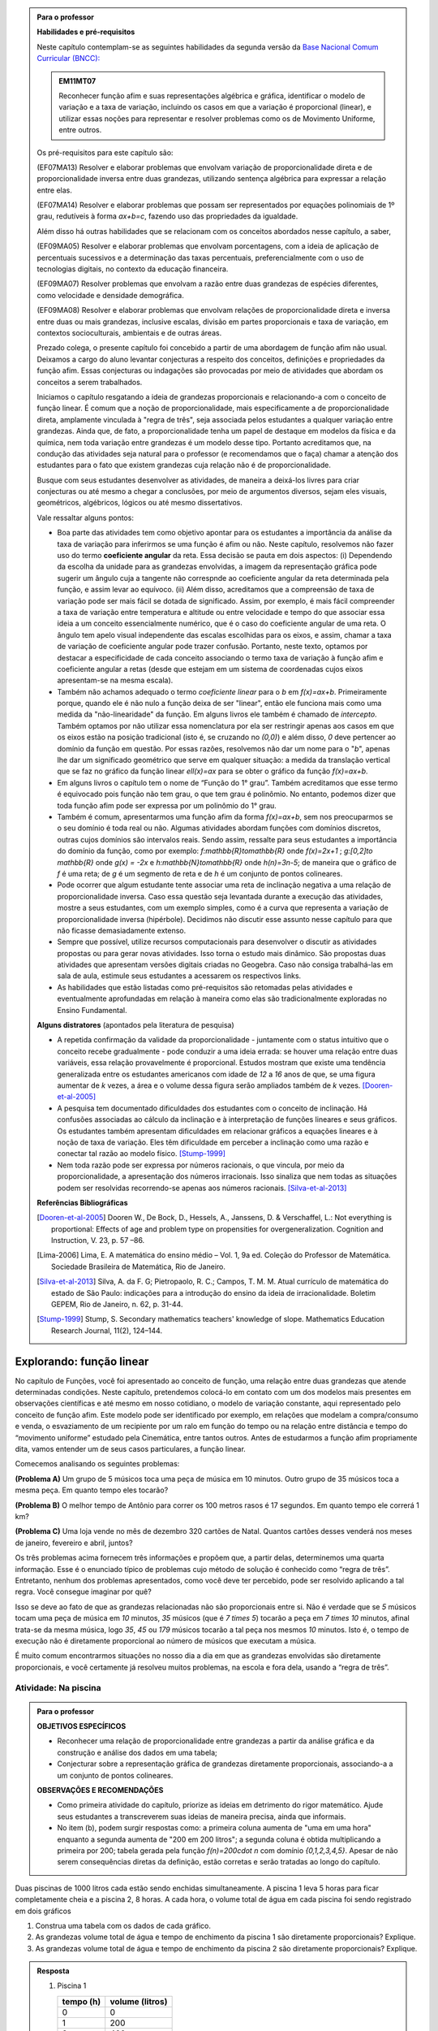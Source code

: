 .. admonition:: Para o professor

   **Habilidades e pré-requisitos**
   
   Neste capítulo contemplam-se as seguintes habilidades da segunda versão da `Base Nacional Comum Curricular (BNCC): <http://historiadabncc.mec.gov.br/documentos/bncc-2versao.revista.pdf>`_
   
   .. admonition:: EM11MT07
   
      Reconhecer função afim e suas representações algébrica e gráfica, identificar o modelo de variação e a taxa de variação, incluindo os casos em que a variação é proporcional (linear), e utilizar essas noções para representar e resolver problemas como os de Movimento Uniforme, entre outros.
   
   Os pré-requisitos para este capítulo são:
   
   (EF07MA13) Resolver e elaborar problemas que envolvam variação de proporcionalidade direta e de proporcionalidade inversa entre duas grandezas, utilizando sentença algébrica para expressar a relação entre elas.
   
   (EF07MA14) Resolver e elaborar problemas que possam ser representados por equações polinomiais de 1º grau, redutíveis à forma `ax+b=c`, fazendo uso das propriedades da igualdade.
   
   Além disso há outras habilidades que se relacionam com os conceitos abordados nesse capítulo, a saber,
   
   (EF09MA05) Resolver e elaborar problemas que envolvam porcentagens, com a ideia de aplicação de percentuais sucessivos e a determinação das taxas percentuais, preferencialmente com o uso de tecnologias digitais, no contexto da educação financeira.
   
   (EF09MA07) Resolver problemas que envolvam a razão entre duas grandezas de espécies diferentes, como velocidade e densidade demográfica.
   
   (EF09MA08) Resolver e elaborar problemas que envolvam relações de proporcionalidade direta e inversa entre duas ou mais grandezas, inclusive escalas, divisão em partes proporcionais e taxa de variação, em contextos socioculturais, ambientais e de outras áreas.
   
   Prezado colega, o presente capítulo foi concebido a partir de uma abordagem de função afim não usual. Deixamos a cargo do aluno levantar conjecturas a respeito dos conceitos, definições e propriedades da função afim. Essas conjecturas ou indagações são provocadas por meio de atividades que abordam os conceitos a serem trabalhados.
   
   Iniciamos o capítulo resgatando a ideia de grandezas proporcionais e relacionando-a com o conceito de função linear. É comum que a noção de proporcionalidade, mais especificamente a de proporcionalidade direta, amplamente vinculada à "regra de três", seja associada pelos estudantes a qualquer variação entre grandezas. Ainda que, de fato, a proporcionalidade tenha um papel de destaque em modelos da física e da química, nem toda variação entre grandezas é um modelo desse tipo. Portanto acreditamos que, na condução das atividades seja natural para o professor (e recomendamos que o faça) chamar a atenção dos estudantes para o fato que existem grandezas cuja relação não é de proporcionalidade.
   
   Busque com seus estudantes desenvolver as atividades, de maneira a deixá-los livres para criar conjecturas ou até mesmo a chegar a conclusões, por meio de argumentos diversos, sejam eles visuais, geométricos, algébricos, lógicos ou até mesmo dissertativos.
   
   Vale ressaltar alguns pontos:
   
   * Boa parte das atividades tem como objetivo apontar para os estudantes a importância da análise da taxa de variação para inferirmos se uma função é afim ou não. Neste capítulo, resolvemos não fazer uso do termo **coeficiente angular** da reta. Essa decisão se pauta em dois aspectos: (i) Dependendo da escolha da unidade para as grandezas envolvidas, a imagem da representação gráfica pode sugerir um ângulo cuja a tangente não correspnde ao coeficiente angular da reta determinada pela função, e assim levar ao equívoco. (ii) Além disso, acreditamos que a compreensão de taxa de variação pode ser mais fácil se dotada de significado. Assim, por exemplo, é mais fácil compreender a taxa de variação entre temperatura e altitude ou entre velocidade e tempo do que associar essa ideia a um conceito essencialmente numérico, que é o caso do coeficiente angular de uma reta. O ângulo tem apelo visual independente das escalas escolhidas para os eixos, e assim, chamar a taxa de variação de coeficiente angular pode trazer confusão. Portanto, neste texto, optamos por destacar a especificidade de cada conceito associando o termo taxa de variação à função afim e coeficiente angular a retas (desde que estejam em um sistema de coordenadas cujos eixos apresentam-se na mesma escala).
   
   * Também não achamos adequado o termo *coeficiente linear* para o `b` em `f(x)=ax+b`. Primeiramente porque, quando ele é não nulo a função deixa de ser "linear", então ele funciona mais como uma medida da "não-linearidade" da função. Em alguns livros ele também é chamado de *intercepto*. Também optamos por não utilizar essa nomenclatura por ela ser restringir apenas aos casos em que os eixos estão na posição tradicional (isto é, se cruzando no `(0,0)`) e além disso, `0` deve pertencer ao domínio da função em questão. Por essas razões, resolvemos não dar um nome para o "`b`", apenas lhe dar um significado geométrico que serve em qualquer situação: a medida da translação vertical que se faz no gráfico da função linear `\ell(x)=ax` para se obter o gráfico da função `f(x)=ax+b`.
   
   * Em alguns livros o capítulo tem o nome de “Função do 1° grau”. Também acreditamos que esse termo é equivocado pois função não tem grau, o que tem grau é polinômio. No entanto, podemos dizer que toda função afim pode ser expressa por um polinômio do 1° grau.
   * Também é comum, apresentarmos uma função afim da forma `f(x)=ax+b`, sem nos preocuparmos se o seu domínio é toda real ou não. Algumas atividades abordam funções com domínios discretos, outras cujos domínios são intervalos reais. Sendo assim, ressalte para seus estudantes a importância do domínio da função, como por exemplo: `f:\mathbb{R}\to\mathbb{R}` onde `f(x)=2x+1` ; `g:[0,2]\to \mathbb{R}` onde `g(x) = -2x`   e  `h:\mathbb{N}\to\mathbb{R}` onde `h(n)=3n-5`; de maneira que o gráfico de `f` é uma reta; de `g` é um segmento de reta e de `h` é um conjunto de pontos colineares.
   * Pode ocorrer que algum estudante tente associar uma reta de inclinação negativa a uma relação de proporcionalidade inversa. Caso essa questão seja levantada durante a execução das atividades, mostre a seus estudantes, com um exemplo simples, como é a curva que representa a variação de proporcionalidade inversa (hipérbole). Decidimos não discutir esse assunto nesse capítulo para que não ficasse demasiadamente extenso.
   * Sempre que possível, utilize recursos computacionais para desenvolver o discutir as atividades propostas ou para gerar novas atividades. Isso torna o estudo mais dinâmico.  São propostas duas atividades que apresentam versões digitais criadas no Geogebra. Caso não consiga trabalhá-las em sala de aula, estimule seus estudantes a acessarem os respectivos links.
   
   * As habilidades que estão listadas como pré-requisitos são retomadas pelas atividades e eventualmente aprofundadas em relação à maneira como elas são tradicionalmente exploradas no Ensino Fundamental.
   
   **Alguns distratores** (apontados pela literatura de pesquisa)
   
   * A repetida confirmação da validade da proporcionalidade - juntamente com o status intuitivo que o conceito recebe gradualmente - pode conduzir a uma ideia errada: se houver uma relação entre duas variáveis, essa relação provavelmente é proporcional. Estudos mostram que existe uma tendência generalizada entre os estudantes americanos com idade de `12` a `16` anos de que, se uma figura aumentar de `k` vezes, a área e o volume dessa figura serão ampliados também de `k` vezes. [Dooren-et-al-2005]_
   
   * A pesquisa tem documentado dificuldades dos estudantes com o conceito de inclinação. Há confusões associadas ao cálculo da inclinação e à interpretação de funções lineares e seus gráficos. Os estudantes também apresentam dificuldades em relacionar gráficos a equações lineares e à noção de taxa de variação. Eles têm dificuldade em perceber a inclinação como uma razão e conectar tal razão ao modelo físico. [Stump-1999]_
   
   * Nem toda razão pode ser expressa por números racionais, o que vincula, por meio da proporcionalidade, a apresentação dos números irracionais. Isso sinaliza que nem todas as situações podem ser resolvidas recorrendo-se apenas aos números racionais. [Silva-et-al-2013]_
   
   **Referências Bibliográficas**
   
   .. [Dooren-et-al-2005] Dooren W., De Bock, D., Hessels, A., Janssens, D. & Verschaffel, L.: Not everything is proportional: Effects of age and problem type on propensities for overgeneralization. Cognition and Instruction, V. 23, p. 57 –86.
   
   .. [Lima-2006] Lima, E. A matemática do ensino médio – Vol. 1,  9a ed. Coleção do Professor de Matemática. Sociedade Brasileira de Matemática, Rio de Janeiro.
   
   .. [Silva-et-al-2013] Silva, A. da F. G; Pietropaolo, R. C.; Campos, T. M. M. Atual currículo de matemática do estado de São Paulo: indicações para a introdução do ensino da ideia de irracionalidade. Boletim GEPEM, Rio de Janeiro, n. 62, p. 31-44.
   
   .. [Stump-1999] Stump, S. Secondary mathematics teachers' knowledge of slope. Mathematics Education Research Journal, 11(2), 124–144.

*******
Explorando: função linear
*******

No capítulo de Funções, você foi apresentado ao conceito de função, uma relação entre duas grandezas que atende determinadas condições. Neste capítulo, pretendemos colocá-lo em contato com um dos modelos mais presentes em observações científicas e até mesmo em nosso cotidiano, o modelo de variação constante, aqui representado pelo conceito de função afim. Este modelo pode ser identificado por exemplo, em relações que modelam a compra/consumo e venda, o esvaziamento de um recipiente por um ralo em função do tempo ou na relação entre distância e tempo do “movimento uniforme” estudado pela Cinemática, entre tantos outros. Antes de estudarmos a função afim propriamente dita, vamos entender um de seus casos particulares, a função linear.

Comecemos analisando os seguintes problemas:

**(Problema A)** Um grupo de 5 músicos toca uma peça de música em 10 minutos. Outro grupo de 35 músicos toca a mesma peça. Em quanto tempo eles tocarão?

**(Problema B)** O melhor tempo de Antônio para correr os 100 metros rasos é 17 segundos. Em quanto tempo ele correrá 1 km?

**(Problema C)** Uma loja vende no mês de dezembro 320 cartões de Natal. Quantos cartões desses venderá nos meses de janeiro, fevereiro e abril, juntos?

Os três problemas acima fornecem três informações e propõem que, a partir delas, determinemos uma quarta informação. Esse é o enunciado típico de problemas cujo método de solução é conhecido como “regra de três”. Entretanto, nenhum dos problemas apresentados, como você deve ter percebido, pode ser resolvido aplicando a tal regra. Você consegue imaginar por quê?

Isso se deve ao fato de que as grandezas relacionadas não são proporcionais entre si. Não é verdade que se `5` músicos tocam uma peça de música em `10` minutos, `35` músicos (que é `7 \times 5`) tocarão a peça em `7 \times 10` minutos, afinal trata-se da mesma música, logo `35`, `45` ou `179` músicos tocarão a tal peça nos mesmos `10` minutos. Isto é, o tempo de execução não é diretamente proporcional ao número de músicos que executam a música.


.. glossary:: 

   Grandezas diretamente proporcionais
      Diz-se que duas grandezas são diretamente proporcionais quando elas se correspondem de tal modo que, multiplicando-se uma quantidade de uma delas por um número real, a quantidade correspondente da outra fica multiplicada pelo mesmo número, sempre que os resultados dessas multiplicações fizerem sentido no contexto observado.
      
      .. math::

         X\quad &\overline{\quad \quad \quad}& \quad Y \\
         k\cdot X \quad &\overline{\quad \quad \quad}& \quad k\cdot Y\\


   
É muito comum encontrarmos situações no nosso dia a dia em que as grandezas envolvidas são diretamente proporcionais, e você certamente já resolveu muitos problemas, na escola e fora dela, usando a “regra de três”.


.. _ativ-na-piscina:

Atividade: Na piscina
------------------------------

.. admonition:: Para o professor

   **OBJETIVOS ESPECÍFICOS**
   
   * Reconhecer uma relação de proporcionalidade entre grandezas a partir da análise gráfica e da construção e análise dos dados em uma tabela;
   * Conjecturar sobre a representação gráfica de grandezas diretamente proporcionais, associando-a a um conjunto de pontos colineares.
   
   **OBSERVAÇÕES E RECOMENDAÇÕES**
   
   * Como primeira atividade do capítulo, priorize as ideias em detrimento do rigor matemático. Ajude seus estudantes a transcreverem suas ideias de maneira precisa, ainda que informais.
   * No item (b), podem surgir respostas como: a primeira coluna aumenta de "uma em uma hora" enquanto a segunda aumenta de "200 em 200 litros"; a segunda coluna é obtida multiplicando a primeira por 200; tabela gerada pela função `f(n)=200\cdot n` com domínio `\{0,1,2,3,4,5\}`. Apesar de não serem consequências diretas da definição, estão corretas e serão tratadas ao longo do capítulo.

Duas piscinas de 1000 litros cada estão sendo enchidas simultaneamente. A piscina 1 leva 5 horas para ficar completamente cheia e a piscina 2, 8 horas. A cada hora, o volume total de água em cada piscina foi sendo registrado em dois gráficos

.. tikz:: Piscina 1

   \tikzstyle{ponto}=[circle, minimum size=3pt, inner sep=0, draw=primario, fill=primario, shift only]
   \begin{scope}[yscale=.5]
   \draw[lightgray](0,0)grid[xstep=.25,ystep=.25](6,10);
   \draw[gray](0,0)grid(6,10);
   \draw[thick, ->](0,0)--(6,0)node [above left]{\tiny tempo(horas)};
   \draw[thick, ->](-0,0)--(0,10);
   \node[right, rotate=90]at (.2,5.5){\tiny capacidade(litros)};
   \foreach \x in{0,1, 2, 3, 4, 5}
   \node[ponto]at(\x,2*\x){};
   \foreach\x in{0,1, 2, 3, 4, 5, 6}
   \node[below] at(\x, 0){\tiny \x};
   \foreach\y in{100, 200, 300, ..., 1000}
   \node[left]at(0,.01*\y){\tiny \y};
   \end{scope}

.. tikz:: Piscina 2

   \tikzstyle{ponto}=[circle, minimum size=3pt, inner sep=0, draw=primario, fill=primario, shift only]
   \begin{scope}[yscale=.5]
   \draw[lightgray](0,0)grid[xstep=.25,ystep=.25](8,10);
   \draw[gray](0,0)grid(8,10);
   \draw[thick, ->](0,0)--(8,0)node [above left]{\tiny tempo(horas)};
   \draw[thick, ->](-0,0)--(0,10);
   \node[right, rotate=90]at (.2,5.5){\tiny capacidade(litros)};
   \node[ponto]at(0,0){};
   \node[ponto]at(1,1.5){};
   \node[ponto]at(2,2){};
   \node[ponto]at(3,3){};
   \node[ponto]at(4,5){};
   \node[ponto]at(5,8){};
   \node[ponto]at(6,9){};
   \node[ponto]at(7,9.5){};
   \node[ponto]at(8,10){};
   \foreach\x in{0,1, 2, 3, 4, 5, 6, 7, 8}
   \node[below] at(\x, 0){\tiny \x};
   \foreach\y in{100, 200, 300, ..., 1000}
   \node[left]at(0,.01*\y){\tiny \y};
   \end{scope}


#. Construa uma tabela com os dados de cada gráfico.
#. As grandezas volume total de água e tempo de enchimento da piscina 1 são diretamente proporcionais? Explique.
#. As grandezas volume total de água e tempo de enchimento da piscina 2 são diretamente proporcionais? Explique.


.. admonition:: Resposta 
   
   #. Piscina 1
   
      .. table::
         :widths: 3 3
         :column-alignment: center center

      +----------+----------------+
      | tempo (h)| volume (litros)|
      +==========+================+
      | 0        |       0        |
      +----------+----------------+
      | 1        |       200      |
      +----------+----------------+
      | 2        |       400      |
      +----------+----------------+
      |3         |       600      |
      +----------+----------------+
      | 4        |       800      |
      +----------+----------------+
      | 5        |       1000     |
      +----------+----------------+
      
      Piscina 2
   
      .. table::
         :widths: 3 3
         :column-alignment: center center

      +----------+----------------+
      | tempo (h)| volume (litros)|
      +==========+================+
      | 0        |       0        |
      +----------+----------------+
      | 1        |       150      |
      +----------+----------------+
      | 2        |       200      |
      +----------+----------------+
      |3         |       300      |
      +----------+----------------+
      | 4        |       500      |
      +----------+----------------+
      | 5        |       800      |
      +----------+----------------+
      | 6        |       900      |
      +----------+----------------+
      | 7        |       950      |
      +----------+----------------+
      | 8        |       1000     |
      +----------+----------------+
   
   #. Sim, pois para `k\in\{0,2,3,4,5\}` temos
   
      .. math::

         1\quad &\overline{\quad \quad \quad}& \quad 200 \\
         k\cdot 1 \quad &\overline{\quad \quad \quad}& \quad k\cdot 200
      
   #. Não, pois ao final da primeira hora o volume total de água aumentou 150 litros e na hora seguinte aumentou apenas 50 litros. Para haver proporcionalidade direta, deveria ter aumentado também 150 litros na segunda hora, totalizando 300 litros.


.. admonition:: Para Refletir 
   
   .. admonition:: Para o professor

      Este é um convite à uma primeira reflexão sobre as propriedades geométricas de pontos colineares e sua relação com grandezas proporcionais. Conduza os seus estudantes a fazerem conjecturas sobre como deve ser a representação gráfica de grandezas diretamente proporcionais.
   
   Suponha que os dados numéricos fossem omitidos dos eixos nos dois gráficos. Ainda assim seria possível determinar a proporcionalidade ou não entre as grandezas? Como?

*******
Organizando: função linear
*******


Considere duas grandezas diretamente proporcionais que podem assumir qualquer valor real e vamos representá-las pelas letras `x` e `y`. Então, sempre que multiplicarmos `x` por qualquer número real `k`, o valor correspondente da grandeza `y` também fica multiplicado pelo mesmo valor. Isto é

.. math::

   \begin{eqnarray*}
   x\quad &\overline{\quad \quad \quad}& \quad y \\
   k\cdot x \quad &\overline{\quad \quad \quad}& \quad k\cdot y\\
   \end{eqnarray*}

Vamos agora, usando a notação de função, expressar a propriedade acima. Se considerarmos que a grandeza `y` é expressa como função da grandeza `x`, isto é, `y=f(x)` ,  a segunda linha do diagrama acima implica que `f(k\cdot x)=k\cdot y`. Portanto, qualquer que seja o valor de `k\in\mathbb{R}`, tem-se

.. math::

   f(k\cdot x)= k\cdot f(x)

Observe que, a partir dessa última igualdade, podemos fazer o seguinte 

.. math::

   f(x)=f(x\cdot 1)= x\cdot f(1) \Longrightarrow f(x)=a\cdot x

em que `x` é qualquer valor real e `a=f(1)` é uma constante, ou seja, um número real fixo. 



.. admonition:: Observação

   Usando a “regra de três” fica assim
   
   .. math::
   
      x \quad &\overline{\quad \quad \quad}& \quad f(x)\\
      1\quad &\overline{\quad \quad \quad}& \quad a \\
   
   O que nos leva a
   
   .. math::

      \dfrac x1 = \dfrac {f(x)}a \Longrightarrow f(x) = a\cdot x


.. admonition:: Definição 

   Seja `D\subset \mathbb{R}`. Uma função real `f:D\to\mathbb{R}` é chamada de **função linear** quando existe uma constante `a\in \mathbb{R}` tal que para todo `x\in D`,
   
   .. math::

      f(x) = a\cdot x


Na :ref:`ativ-na-piscina` você deve ter percebido que as grandezas relacionadas eram diretamente proporcionais apenas no caso da piscina 1. Naquele caso, a função que fornece o volume de água na piscina em função do tempo é dada por `V:\{1,2,3,4,5\}\to \mathbb{R}`,   `V(t)=V(1)\cdot t=200\cdot t`.


.. admonition:: Para refletir 
   
   .. admonition:: Para o professor
   
      Até o presente momento, apenas argumentamos que se duas grandezas são proporcionais então elas se relacionam de maneira que uma delas é uma função linear da outra. Essa reflexão vai no sentido da afirmação recíproca. E ainda faz uma provocação, sem ter o intuito de formalizar, no sentido de intuir que a função inversa de uma função linear é também uma função linear.
   
   Suponha que duas grandezas `x` e `y` se relacionem de maneira que `y` seja uma função linear de `x`. 
   
   #. Essas duas grandezas são proporcionais?
   #. Podemos afirmar também que `x` é uma função linear de `y`?

*******
Praticando
*******

.. _ativ-cambio:

Atividade: Taxa de câmbio
------------------------------

.. admonition:: Para o professor

   **OBJETIVOS ESPECÍFICOS**
   
   * Utilizar a taxa de câmbio fornecida para realizar a conversão do valor dado em moeda estrangeira para o valor correspondente em reais.
   
   * Obter a partir das informações fornecidas a função linear que converte dólar americano em reais.
   
   **OBSERVAÇÕES E RECOMENDAÇÕES**
   
   * É bastante provável que no item c) os estudantes apresentem o seguinte raciocínio: se `1` dólar americano equivale a `R \$ 3,20` reais então `x` dólares americanos irão corresponder a `y` reais, isto é, `y=3,20 \cdot x`. Em analogia ao que foi feito anteriormente, é importante chamar atenção de que se `y=f(x)` é a função que fornece a quantia equivalente em reais a `x` dólares americanos, como as grandezas envolvidas são diretamente proporcionais e `f(1)=3,20`, então `f(x)=x \cdot f(1)` e portanto `f(x)=3,20 \cdot x`.
   
   * Ainda no item c) o questionamente apresentado sobre o domínio da função tem como objetivo levar a uma reflexão de que na prática não faz sentido, por exemplo, converter `\sqrt{5}` dólares americanaos para reais.
   
Segundo o `site do Banco Central do Brasil <http://www.bcb.gov.br/pre/bc_atende/port/taxCam.asp>`_, a *taxa de câmbio* é o preço de uma moeda estrangeira medido em unidades ou frações (centavos) da moeda nacional. Em um determinado dia as taxas de câmbio do dólar americano e do euro eram respectivamente `R\$ 3,20` e `R\$ 4,00`.

#. Nesse mesmo dia você deseja comprar `100` dólares. Qual seria o valor em reais necessário para realizar essa compra?
#. Para adquirir nesse mesmo dia `200` euros, qual o valor em reais deverá ser desembolsado?
#. A partir da taxa praticada nesse dia, apresente uma função que converta dólar americano para reais. Qual o conjunto domínio mais adequado a ser considerado para essa função? Justifique.
#. Com a taxa de câmbio que está sendo praticada nesse dia, quantos dólares americanos podem ser comprados com `R\$ 2000,00`. Com os mesmos `R\$ 2000,00`, quantos euros podem ser adquiridos?


.. admonition:: Resposta 

   #. A partir da taxa de câmbio fornecida sabemos que `1` dólar americano é equivalente a `R\$ 3,20`, e portanto, para comprar `100` dólares americanos serão necessários `R \$ 320,00`.
   #. Como nesse dia `1` euro é equivalente a `R\$ 4,00`, então será necessário desembolsar R\$ 800,00` para a compra de `200` euros.
   #. Vamos chamar de `y=f(x)` a função que fornece a quantia equivalente em reais a `x` dólares americanos. Como as grandezas envolvidas são diretamente proporcionais e `f(1)=3,20` (veja que isso é a tradução, usando a linguagem de função, de que `1` dólar americano equivale a `R\$ 3,20`), então `f(x)=x \cdot f(1)` e portanto `f(x)=3,20 \cdot x`. Como na prática não existem quantias irracionais de dólares americanos e de reais, devemos considerar `f: \mathbb{Q} \to \mathbb{Q}`.
   #. Utilizando a função obtida no item anterior vemos que `R\$ 2000,00` equivalem a `x=\dfrac{2000}{3,20}=625` reais. Raciocinando de forma análoga obtemos que com `R\$ 2000,00` poderão ser adquiridos `\dfrac{2000}{4}=500` euros.


.. _ativ-prop-retangulo:

Atividade: Proporcionalidade na Construção de Retângulos
------------------------------

.. admonition:: Para o professor

   **OBJETIVOS ESPECÍFICOS**
   
   * Levar o estudante a relacionar os conceitos de proporcionalidade e semelhança de figuras e função linear.
   
   * Construir retângulos que sejam semelhantes a um retângulo dado.


Na seção :ref:`sec_semelhanca_organizando1` do Capítulo de semelhança, encontramos a seguinte definição para *figuras semelhantes*:


.. admonition:: Definição 

   Duas figuras `F` e `F'` são semelhantes quando existe uma correspondência biunívoca entre os pontos de uma e os pontos de outra, de forma que, para quaisquer pontos `X` e `Y` da figura `F` e seus correspondentes `X'` e `Y'` da figura `F'` tem-se que a razão `\dfrac{XY}{X'Y'}`   é constante.

Apesar da linguagem um pouco diferente da que estamos usando neste capítulo, se analisarmos com cuidado podemos percerber que a noção de proporcionalidade está presente na definição de figuras semelhantes. Vamos traduzir! 

Considere as seguintes grandezas: `\ell` representa os comprimentos de todos os possíveis segmentos na figura `F` e `\ell'` representa os comprimentos de todos os possíveis segmentos correspondentes na figura `F'`. 

De acordo com a definição, se as figuras são semelhantes, então existe uma função `f` que relaciona as duas grandezas, isto é, `\ell'=f(\ell)` e existe um número real `a` tal que `\dfrac{\ell'}\ell = \dfrac{f(\ell)}\ell = a`. Portanto podemos dizer que, nesse caso, `f(\ell)=a\cdot\ell`, ou seja, que entre duas figuras semelhantes existe uma função linear que relaciona os comprimentos dos segmentos de reta contidos nas duas figuras. 

Considere um retângulo `R`, de lados `3` e `1,5`.

.. tikz:: Retângulo R

   \tikzstyle{ponto}=[circle, minimum size=2pt, inner sep=0, draw=black, fill=black, shift only] 
   \draw[thick,black,fill=primario] (0.,0.) -- (3.,0.) -- (3.,1.5) -- (0.,1.5) -- cycle;
   \draw (0.2,0.) -- (0.2,0.2) -- (0.,0.2) -- (0.,0.); 
   \draw (0.,1.3) -- (0.2,1.3) -- (0.2,1.5) -- (0.,1.5); 
   \draw (2.8,1.5) -- (2.8,1.3) -- (3.,1.3) -- (3.,1.5); 
   \draw(3.,0.2) -- (2.8,0.2) -- (2.8,0.) -- (3.,0.);
   \node[ponto]at(0,0){};
   \node[ponto]at(3,0){};
   \node[ponto]at(3,1.5){};
   \node[ponto]at(0,1.5){};
   \node[below ]at(0,0){$A$};
   \node[below ]at(3,0){$B$};
   \node[above ]at(3,1.5){$C$};
   \node[above ]at(0,1.5){$D$};
   \node[above]at(1.7,-.7){$ \overline{AB}=3$};
   \node[right]at(3,.75){$ \overline{BC}=1.5$};

Utilizando as ideias do texto anterior, responda as questões propostas.

#. Observe o retângulo da figura a seguir e determine se ele é semelhante ou não ao retângulo `R`.



   .. tikz:: 
   
      \tikzstyle{ponto}=[circle, minimum size=2pt, inner sep=0, draw=black, fill=black, shift only]
      \draw[thick,black,fill=primario] (0.,0.) -- (6.,0.) -- (6.,1) -- (0.,1.)-- cycle;
      \draw (0.2,0.) -- (0.2,0.2) -- (0.,0.2) -- (0.,0.); 
      \draw (0.,.8) -- (0.2,.8) -- (0.2,1) -- (0.,1); 
      \draw (5.8,1) -- (5.8,.8) -- (6.,.8) -- (6.,1); 
      \draw(6.,0.2) -- (5.8,0.2) -- (5.8,0.) -- (6.,0.);
      \node[ponto]at(0,0){};
      \node[ponto]at(6,0){};
      \node[ponto]at(6,1){};
      \node[ponto]at(0,1){};
      \node[below ]at(0,0){$A$};
      \node[below ]at(6,0){$B$};
      \node[above ]at(6,1){$C$};
      \node[above ]at(0,1){$D$};
      \node[above]at(3,-.7){$\overline{AB}=6$};
      \node[right]at(6,.5){$\overline{BC}=1.5$}; 
      

#. Na figura a seguir temos a medida base de um retângulo em destaque, qual deve ser a medida de sua altura para que o retângulo gerado seja semelhante a `R`? Qual a função linear que relaciona esses dois retângulos?

   .. tikz:: 
   
      \tikzstyle{ponto}=[circle, minimum size=2pt, inner sep=0, draw=black, fill=black, shift only]
      \fill[bottom color=primario,top color =white] (0.,0.) -- (6.,0.) -- (6.,.5) -- (0.,.5) -- cycle;
      \draw (0.2,0.) -- (0.2,0.2) -- (0.,0.2) -- (0.,0.); 
      \draw(6.,0.2) -- (5.8,0.2) -- (5.8,0.) -- (6.,0.);
      \draw(0.,.5)--(0.,0.) -- (6.,0.) -- (6.,.5);
      \node[ponto]at(0,0){};
      \draw[fill](0,.6)circle(.5pt);
      \draw[fill](0,.7)circle(.5pt);
      \draw[fill](0,.8)circle(.5pt);
      \node[ponto]at(6,0){};
      \draw[fill](6,.6)circle(.5pt);
      \draw[fill](6,.7)circle(.5pt);
      \draw[fill](6,.8)circle(.5pt);
      \node[below ]at(0,0){$A$};
      \node[below ]at(6,0){$B$};
      \node[above ]at(6,1.5){$C$};
      \node[above ]at(0,1.5){$D$};
      \node[above]at(3,-.7){$\overline{AB}=6$};   

#. Seguindo a mesma ideia do item anterior, qual deve ser a medida da altura desse novo retângulo de base `5`, para que ele seja semelhante a `R`? E neste caso, qual a função linear entre os retângulos?

   .. tikz:: 

      \tikzstyle{ponto}=[circle, minimum size=2pt, inner sep=0, draw=black, fill=black, shift only]
      \fill[bottom color=primario,top color =white] (0.,0.) -- (5.,0.) -- (5.,.5) -- (0.,.5) -- cycle;
      \draw (0.2,0.) -- (0.2,0.2) -- (0.,0.2) -- (0.,0.); 
      \draw(5.,0.2) -- (4.8,0.2) -- (4.8,0.) -- (5.,0.);
      \draw(0.,.5)--(0.,0.) -- (5.,0.) -- (5.,.5);
      \node[ponto]at(0,0){};
      \draw[fill](0,.6)circle(.5pt);
      \draw[fill](0,.7)circle(.5pt);
      \draw[fill](0,.8)circle(.5pt);
      \node[ponto]at(5,0){};
      \draw[fill](5,.6)circle(.5pt);
      \draw[fill](5,.7)circle(.5pt);
      \draw[fill](5,.8)circle(.5pt);
      \node[below ]at(0,0){$A$};
      \node[below ]at(5,0){$B$};
      \node[above ]at(5,1.5){$C$};
      \node[above ]at(0,1.5){$D$};
      \node[above]at(2.5,-.7){$\overline{AB}=5$};
   

#. Já na figura a seguir, apresentamos um retângulo de altura `4`, qual deve ser a medida da base desse novo retângulo, para que ele seja semelhante a `R`?

.. tikz::

   \tikzstyle{ponto}=[circle, minimum size=2pt, inner sep=0, draw=black, fill=black, shift only]
   \fill[left color = white, right color =primario,] (2.,0.) -- (3.,0.) -- (3.,2.5) -- (2.,2.5) -- cycle;
   \draw[thick] (2.,0.) -- (3.,0.) -- (3.,2.5) -- (2.,2.5) ;
   \draw (2.8,2.5) -- (2.8,2.3) -- (3.,2.3) -- (3.,2.5); 
   \draw(3.,0.2) -- (2.8,0.2) -- (2.8,0.) -- (3.,0.);
   \node[ponto]at(0,0){};
   \node[ponto]at(3,0){};
   \node[ponto]at(3,2.5){};
   \node[ponto]at(0,2.5){};
   \node[below ]at(0,0){$A$};
   \node[below ]at(3,0){$B$};
   \node[above ]at(3,2.5){$C$};
   \node[above ]at(0,2.5){$D$};
   \node[right]at(3,1.25){$\overline{BC}=4$};
   \draw[fill](1.7,0)circle(.5pt);
   \draw[fill](1.8,0)circle(.5pt);
   \draw[fill](1.9,0)circle(.5pt);
   \draw[fill](1.7,2.5)circle(.5pt);
   \draw[fill](1.8,2.5)circle(.5pt);
   \draw[fill](1.9,2.5)circle(.5pt);

#. Na figura a seguir, apresentamos um retângulo cuja base tem a mesma medida da base de `R` (igual a `3`), e cuja altura coincide com a de um triângulo equilátero de lado medindo `3`. Esse retângulo é semelhante a `R`?


   .. tikz::
   
      \tikzstyle{ponto}=[circle, minimum size=2pt, inner sep=0, draw=black, fill=black, shift only]
      \draw[fill=primario,very thick](0,0)--(4,0)--(4,3.46)--(0,3.46)--cycle;
      \draw[fill=terciario,very thick](0,0)--(4,0)--(2,3.46)--cycle;
      \node[ponto]at(0,0){};
      \node[ponto]at(4,0){};
      \node[ponto]at(4,3.46){};
      \node[ponto]at(0,3.46){};
      \node[ponto]at(2,3.46){};
      \node[below]at(0,0){$A$};
      \node[below]at(4,0){$B$};
      \node[above]at(4,3.46){$C$};
      \node[above]at(0,3.46){$D$};
      \node[above]at(2,3.46){$P$};
      \node[above]at(2,-1.2){$\overline{AB}=\overline{AP}=\overline{PB}=3$};
      


#. Se utlizarmos a altura do retângulo da figura anterior na construção de um novo retângulo, qual deve ser a medida de sua base para que seja semelhante a `R`?

.. admonition:: Resposta 

   #. Não, pois a medida da base dobrou e a altura se manteve.

   #. `3` , pois se a medida da base dobrou a altura deve dobrar `1,5 \cdot 2 = 3`. Os retângulos se relacionam por meio da função linear `f(x)=2 \cdot x`.

   #. `2,5`, pois em todos os retângulos a razão de semelhança, entre a base e a altura é de `\frac{1}{2}`, portando a altura deve ser a metade da base. Neste caso os retângulos se relacionam por meio da função linear `f(x)=\dfrac{5}{3} \cdot x`.

   #. `8`, pelo mesmo motivo citado anteriormente, a base deve ser o dobro a altura.

   #. Não, pois a razão entre base e altura não é de `\frac{1}{2}`.

   #. `3\sqrt{3}`, pois a altura de um triângulo equilátero de lado `3` é `\frac{3\sqrt{3}}{2}`, ao assumir essa medida como altura do retângulo, sua base deve ser o dobro dessa medida.


.. _ativ-qual-area:

Atividade: Qual é a área?
------------------------------


.. admonition:: Para o professor

   **OBJETIVOS ESPECÍFICOS**
   
   * Em um círculo dado, reconhecer a relação de dependência entre a medida do ângulo central e a medida da área do setor circular.
   
   * Inferir que a medida da área do setor é diretamente proporcional a medida do ângulo central.
   
   * Determinar a medida da área do setor circular dada a medida do ângulo central e vice-versa.
   
   **OBSERVAÇÕES E RECOMENDAÇÕES**
   
   * Nos dois primeiros itens procure incentivar os alunos a resolver o problema utilizando apenas processos mentais, ou ao menos na hora de discutir a solução, utilize argumentações que valorizem a estimativa, tais como:
   
   #. Como `\dfrac{1}{4}` de `20` é `5`, e `14` é um valor um pouco menor que `\dfrac{3}{4}` de `20` então o setor circular de área `14` tem que ser menor do que `\dfrac{3}{4}` do círculo.
   #. Ao analisar as opções descartamos a opção "b" por ser uma região menor que `\dfrac{3}{4}` da área do círculo, descartamos também a opção "c" por se tratar de um valor entre `15` e `20` mais próximo de `15`, logo a resposta correta está representada pela opção "a".
   
   * Nos itens `3` e `4`, discuta com a turma a importância de ter sido apresentado a medida do ângulo.
   
   * Sugerimos o uso da construção GeoGebra disponível `neste link <https://www.geogebra.org/m/Xjjym4e7>`_, que é a versão eletrônica dessa atividade.

   .. figure:: _resources/codigo.png
      :width: 100pt
      :align: center
   .. figure:: _resources/ativ1_2.*
      :width: 400pt
      :align: center

`1.` Cada círculo representado a seguir tem área total `20`. Um dos setores circulares destacados em amarelo nesses círculos tem área `14`. Qual é esse setor?


.. _fig-setor1:

.. tikz::

   \node [matrix, column sep =.5cm] at (0,0)   {\draw(0,0)circle(1);\draw[fill=primario] (1,0)--(0,0) --(210:1) arc (210:0:1);\node at((-1,1){(a)};&\draw(0,0)circle(1);\draw[fill=primario] (1,0)--(0,0) --(250:1) arc (250:0:1);\node at((-1,1){(b)};&\draw(0,0)circle(1);\draw[fill=primario] (1,0)--(0,0) --(270:1) arc (270:0:1);\node at((-1,1){(c)}; \\};

`2.` Agora, um dos setores circulares em amarelo tem área `18`. Qual é esse setor?

.. _fig-setor2:

.. tikz::

   \node [matrix, column sep =.5cm] at (0,0)   {\draw(0,0)circle(1);\draw[fill=primario] (1,0)--(0,0) --(330:1) arc (330:0:1);\node at((-1,1){(a)};&\draw(0,0)circle(1);\draw[fill=primario] (1,0)--(0,0) --(250:1) arc (250:0:1);\node at((-1,1){(b)};&\draw(0,0)circle(1);\draw[fill=primario] (1,0)--(0,0) --(300:1) arc (300:0:1);\node at((-1,1){(c)}; \\};
   


`3.` Explique a estratégia matemática que você utilizou para resolver os itens anteriores? Dentre os setores circulares apresentados a seguir, um deles tem área `7`. Aplique sua estratégia para determinar qual é esse setor.


.. _fig-setor3:

.. tikz::

   \node [matrix, column sep =.5cm] at (0,0)   {\draw(0,0)circle(1);\draw[fill=primario] (1,0)--(0,0) --(110:1) arc (110:0:1);\node at((-1,1){(a)};&\draw(0,0)circle(1);\draw[fill=primario] (1,0)--(0,0) --(126:1) arc (126:0:1);\node at((-1,1){(b)};&\draw(0,0)circle(1);\draw[fill=primario] (1,0)--(0,0) --(142:1) arc (142:0:1);\node at((-1,1){(c)}; \\};

`4.` Possivelvemente você encontrou alguma dificuldade para determinar a resposta correta no item anterior. Que tal acrescentarmos uma informação a mais para ajudar na decisão?


.. _fig-setor4:

.. tikz::

   \node [matrix, column sep =.5cm] at (0,0)   {\draw(0,0)circle(1);\draw[fill=primario] (1,0)--(0,0) --(110:1) arc (110:0:1);\node at((-1,1){(a)}; \draw[atento] (.2,0) arc (0:110:.2);\node at(.4,.3){\tiny $ 110^\circ$};&\draw(0,0)circle(1);\draw[fill=primario] (1,0)--(0,0) --(126:1) arc (126:0:1);\node at((-1,1){(b)};\draw[atento] (.2,0) arc (0:126:.2);\node at(.4,.3){\tiny $ 126^\circ$};&\draw(0,0)circle(1);\draw[fill=primario] (1,0)--(0,0) --(142:1) arc (142:0:1);\node at((-1,1){(c)};\draw[atento] (.2,0) arc (0:142:.2);\node at(.4,.3){\tiny $ 142^\circ$}; \\};
   

`5.` E agora? Como você usou a medida do ângulo que determina o setor circular para ajudar no cálculo da área? Vamos fazer mais uma vez! Um dos setores apresentados a seguir tem área `4`. Determine esse setor.

`6.` Determine a função que relaciona a área do setor circular com o seu ângulo central, especificando seu domínio.


.. _fig-setor5:

.. tikz::

   \node [matrix, column sep =.5cm] at (0,0)   {\draw(0,0)circle(1);\draw[fill=primario] (1,0)--(0,0) --(72:1) arc (72:0:1);\node at((-1,1){(a)}; \draw[atento] (.2,0) arc (0:72:.2);\node at(.4,.2){\tiny $ 72^\circ$};&\draw(0,0)circle(1);\draw[fill=primario] (1,0)--(0,0) --(60:1) arc (60:0:1);\node at((-1,1){(b)};\draw[atento] (.2,0) arc (0:60:.2);\node at(.5,.2){\tiny $ 60^\circ$};&\draw(0,0)circle(1);\draw[fill=primario] (1,0)--(0,0) --(45:1) arc (45:0:1);\node at((-1,1){(c)};\draw[atento] (.2,0) arc (0:45:.2);\node at(.5,.2){\tiny $ 45^\circ$};\\};
   


.. admonition:: Resposta 

   `1.` b)
   
   `2.` a)
   
   `3.` Uma possível resposta seria: sendo a área total do círculo igual a `20`, então `\dfrac{1}{4}` do círculo equivale a uma área `5`. No entanto, como as áreas destacadas nos itens apresentados estão muito próximas esse critério não nos permite concluir com exatidão qual seria a resposta correta, que no caso é o item b).
   
   `4.` b)
   
   `5.` Fazendo uma regra de três. item a).
   
   `6.` `S: [0, 360] \to \mathbb{R}` em que `S(x)= \dfrac{x}{18}`.




.. admonition:: Para refletir

   Em uma circunferência, podemos relacionar a área `A` e o raio `r` por meio da função `A(r)=\pi r^2`. Aumentando o raio da circunferência, sua área também aumenta. Isso nos indica que a função `A` é crescente. Reflita um pouco e responda: Essa função é linear? Ou seja, a área de um círculo é proporcional ao seu raio? 
   
   Pense no seguinte caso: A área de um círculo de raio `2r` é igual ao dobro da área de um círculo de raio `r`? Ou ainda, é possível encontrar um número real (fixo) tal que `A(r)=k\cdot r`?

   .. tikz::
   
      \fill[primario](-2,0)circle(2cm);
      \node[right]at(0.2,0){\Huge =};
      \fill[primario](2,0)circle(1cm);
      \node[right]at(3.2,0){\Huge +};
      \fill[primario](5,0)circle(1cm);
      \node[right]at(6.2,0){\Huge ?};
      \draw(-2,0)--+(50:2);
      \node[left]at(-1.4,.8){$2r$};
      \draw(2,0)--+(50:1);
      \node[left]at(2.4,.5){$r$};
      \draw(5,0)--+(50:1);
      \node[left]at(5.4,.5){$r$};      
      

********
Explorando: taxa de variação média
********

.. _ativ-alcool:

Atividade: Teor de álcool sanguíneo
------------------------------

.. admonition:: Para o professor

   **OBJETIVOS ESPECÍFICOS**
   
   * Conjecturar que taxa de variação média de uma função linear qualquer é a mesma para qualquer intervalo. 
   
   **OBSERVAÇÕES E RECOMENDAÇÕES**
   
   * A atividade aborda assuntos relacionados a temas transversais, como saúde e consumo de álcool. Sugerimos que procure fazer um trabalho colaborativo com os professores de Biologia, Química e de Geografia para ampliar a discussão com os alunos em questões como os processos bioquímicos do metabolismo do álcool, ou mesmo em questões sobre o a relação entre álcool e direção. No site referenciado há informações adicionais que podem enriquecer a discussão.
   
   * Caso necessário, faça uma revisão sobre taxa de variação média, vista no capítulo de funções.

De acordo com o site `wikiHow <https://pt.wikihow.com/Calcular-o-N%C3%ADvel-de-%C3%81lcool-no-Sangue>`_ o Teor Alcoólico Sanguíneo, ou TAS, é a medida da proporção de álcool no sangue de uma pessoa. Um TAS de `0,08` indica que há `80mg` de álcool por `100ml` de sangue. 

Uma bebida padrão geralmente consiste de `350 ml` de cerveja, `150 ml` de vinho ou um `45 ml` de bebidas fortes. No geral, uma bebida padrão é a que contém `14 ml` de álcool puro. O álcool é absorvido de forma diferente pelos homens e pelas mulheres. O corpo masculino geralmente tem mais água (`61\%` *versus* `52\%`) e, portanto, dilui melhor o álcool, gerando TAS mais baixos.

O TAS é proporcional ao número de doses de bebida padrão consumidas, de maneira que para um homem de `75kg`, a função linear `h(x)` que relaciona o TAS com o número de doses `x` de bebida padrão é dada pela expressão

.. math::

   h(x)=0,0205 \cdot x.

Para uma mulher que pesa `60 kg`, a mesma relação é dada pela função linear

.. math::

   m(x)=0,3075 \cdot x.

#. Complete a tabela a seguir que relaciona os valores de `h(x)` e de `m(x)` correspondentes a valores inteiros de `x`, de `0` a `5`.

   .. table:: Legenda
      :widths: 1 3 3
      :column-alignment: center center center

   +---------+--------+--------+
   | `x`     |`h(x)`  | `m(x)` |
   +=========+========+========+
   | 0       |        |        |
   +---------+--------+--------+
   | 1       |        |        |
   +---------+--------+--------+
   | 2       |        |        |
   +---------+--------+--------+
   | 3       |        |        |
   +---------+--------+--------+
   | 4       |        |        |
   +---------+--------+--------+
   | 5       |        |        |
   +---------+--------+--------+
      
#. Calcule, para a função `h(x)`, as taxas de variação médias nos seguintes intervalos de valores de `x`:

   b.1) entre `x=0` e `x=1`;
   
   b.2) entre `x=1` e `x=3`;
   
   b.3) entre `x=2` e `x=5`;
   

#. Repita o item anterior para a função `m(x)` nos intervalos:

   c.1) entre `x=2` e `x=3`;
   
   c.2) entre `x=1` e `x=4`;
   
   c.3) entre `x=0` e `x=5`;

#. A partir dos itens anteriores, faça uma conjectura sobre as taxas de variação médias de uma função linear qualquer.

.. admonition:: Resposta 

   #. `\ `
   
      .. table:: Legenda
         :widths: 1 3 3
         :column-alignment: center center center

      +---------+--------+--------+
      | `x`     |`h(x)`  | `m(x)` |
      +=========+========+========+
      | 0       |    0   |  0     |
      +---------+--------+--------+
      | 1       | 0,0205 | 0,3075 |
      +---------+--------+--------+
      | 2       | 0,041  | 0,615  |
      +---------+--------+--------+
      | 3       | 0,0615 | 0,9225 |
      +---------+--------+--------+
      | 4       | 0,082  | 1,23   |
      +---------+--------+--------+
      | 5       | 0,1025 | 1,5375 |
      +---------+--------+--------+

   #.
      b.1) `0,0205`
      
      b.2) `0,0205`
      
      b.3) `0,0205`
      
   #.
      c.1) `0,3075`
      
      c.2) `0,3075`
      
      c.3) `0,3075`
      
   #. A conjectura é que a taxa de variação média de uma função linear qualquer deve ser constante.
      



.. _ativ-camara:

Atividade: câmara frigorífica
------------------------------

.. admonition:: Para o professor
   
   **OBJETIVOS ESPECÍFICOS**
   
   * Perceber com o auxílio da representação gráfica a relação entre taxa de variação média negativa e função linear decrescente.
   
   **OBSERVAÇÕES E RECOMENDAÇÕES**
   
   * É possível que os estudantes utilizem regra de três para responder as questões propostas no item a). A seguir iremos construir a representação gráfica da função linear, por isso é importante  fazer a conexão da regra de três com sua interpretação geométrica, destacando o uso da semelhança de triângulos.
   .. tikz::
   
      \tikzstyle{ponto}=[circle, minimum size=3pt, inner sep=0, draw=black, fill=black, shift only]
      \draw[->, thick](-3,0)--(5,0);
      \draw[->, thick](0,-13)--(0,2);
      \draw[primario, thick](0,0)--(4,-12);
      \draw[dashed](0,-12)--(4,-12)--(4,0);
      \node[ponto]at (0,0){};
      \node[ponto]at (4,-12){};
      \node[above,rotate=90] at(-1,-10){Temperatura $^\circ$C};
      \node[above] at(5,0){Tempo (h)};
      \node[above] at(4,0){8};
      \node[left] at(0,-12){$-24$};
      \node[above] at(2,0){$t$};
      \node[left] at(0,-6){$f(t)$};
      \draw[dashed](2,0)--(2,-6)--(0,-6);
      \node[ponto]at (2,-6){};


Uma câmara frigorífica está programada para diminuir sua temperatura segundo uma taxa constante em `^\circ C` por hora. Na primeira observação constata-se que ela está a `0^\circ C`. Após `8` horas, realiza-se uma nova observação e seu visor mostra a temperatura de `-24^\circ C` e também o seguinte gráfico para a evolução da temperatura em função do tempo.

.. tikz::

   \tikzstyle{ponto}=[circle, minimum size=3pt, inner sep=0, draw=black, fill=black, shift only]
   \draw(-3,-.05) grid(5,.05);
   \draw(-.05,-12) grid(.05,2);
   \draw[->, thick](-3,0)--(5,0);
   \draw[->, thick](0,-12)--(0,2);
   \draw[primario, thick](0,0)--(4,-12);
   \draw[dashed](0,-12)--(4,-12)--(4,0);
   \node[ponto]at (0,0){};
   \node[ponto]at (4,-12){};
   \node[above,rotate=90] at(-1,-10){Temperatura $^\circ$C};
   \node[above] at(4,0){Tempo (h)};
   \foreach\x in{-4, -2, 0, 2, 4, 6, 8}
   \node[below left] at (.5*\x, 0){\x};
   \foreach \y in{-24, -22, -20, ..., -2}
   \node[left]at(0,.5*\y){\y};
   \node[left]at(0,1){2};
   \node[left]at(0,2){4};


#. Qual a temperatura da câmara `1` hora após a primeira observação? E `5` horas após a primeira observação? E `t` horas após a primeira observação?
#. Qual o valor da taxa (de variação média) constante segundo a qual a temperatura diminui?
#. Determine a função que relaciona temperatura e tempo nesse contexto, considerando para seu domínio o intervalo de números reais `[0,8]`. Ela é uma função crescente ou decrescente? Por que?
#. Como seria o gráfico se a temperatura, no mesmo intervalo de tempo, ao invés de diminuir, estivesse aumentando `1,5^\circ C/h`? Qual seria a expressão da função, nesse caso? Teríamos uma função crescente ou decrescente? Por que?
#. Complete as lacunas da sentença abaixo para formular uma conjectura que relacione a taxa de variação média da função linear com o crescimento ou decrescimento da função.

   "Quando a taxa de variação média de uma função linear é um número real ____________________, a função é ______________________ e quando a taxa é um número real _______________________, a função é _______________________."


.. admonition:: Resposta

   #. Após `1` hora desde a primeira observação a temperatura será de `-3^\circ C`. Após `5` horas a temperatura será de `-15^\circ C` e `t` horas após a primeira observação a temperatura será `-3t^\circ C`.
   
   #. `-3^\circ C/h`.
   
   #. `f:[0,8] \to \mathbb{R}`, `f(t)=-3t`. `f` é uma função decrescente, pois a medida que o tempo aumenta a temperatura correspondente diminui. Ou ainda, para quaisquer tempos `t_1` e `t_2` tais que `t_1 < t_2` tem-se que `-3t_1>-3t_2`, isto é, `f(t_1)>f(t_2)`.
   
   #. A expressão da função é `f(t) =1,5\cdot t`. É uma função crescente, pois a medida que o tempo aumenta a temperatura correspondente também aumenta.


      .. tikz::

         \tikzstyle{ponto}=[circle, minimum size=2pt, inner sep=0, draw=black, fill=black, shift only]
         \draw[->, thick](-1,0)--(6,0)node[above, xshift=-.5cm]{Tempo (h)};
         \draw[->, thick](0,-1)--(0,7)node[left,xshift=-.7cm, rotate=90]{Temperatura ($^\circ$C)};
         \draw[primario, domain=0:4.4]plot(\x, 1.5*\x);
         \node[below]at (1,0){1};
         \node[below]at (4,0){8};
         \node[left]at (0,1.5){1.5};
         \node[left]at (0,6){12};
         \draw[dashed](0,1.5)--(1,1.5)--(1,0);
         \draw[dashed](0,6)--(4,6)--(4,0);
         

   
   #. Quando a taxa de variação média de uma função linear é um número real *positivo*, a função é *crescente* e quando a taxa é um número real *negativo*, a função é *descrescente*.
   
   
.. _ativ-celular:

Atividade: Hora de carregar o celular
------------------------------

.. admonition:: Para o professor
   
   **OBJETIVOS ESPECÍFICOS**
   
   * Perceber, a partir da taxa de variação média constante, que o gráfico de uma função linear está contido em uma reta. 
   
   **OBSERVAÇÕES E RECOMENDAÇÕES**
   
   * No item (d) é possível que os estudantes façam direto a "regra de três"; o que está correto. Contudo, peça para que justifiquem o procedimento usando alguma justificativa geométrica envolvendo os pontos do gráfico. A ideia é que, nesse item eles percebam os triângulos semelhantes que podem ser considerados para a solução.
   
   

(**Incluir ilustração de um celular sendo carregado, explicitando o ícone da bateria**)

.. figure:: _resources/bateria.png
   :width: 100pt
   :align: center


O tempo total de recarga da bateria (de `0\%` a `100\%`) de um determinado modelo de telefone celular é  de `2` horas e `5` minutos. Supondo que o carregamento ocorre segundo uma taxa constante:

#. Faça uma tabela que forneça o percentual de carga na bateria a cada `25` minutos, a partir de zero. 

#. Represente em um plano cartesiano os pontos da tabela do item anterior.

#. Descreva uma estratégia que permita, a partir da representação gráfica obtida no item anterior, determinar o percentual de carga na bateria após `40` minutos de carregamento.

#. Determine a função que modela o carregamento desse modelo de telefone, especificando seus domínio e conjunto imagem.

#. Qual é a taxa de carregamento desse modelo de telefone celular.

.. admonition:: Resposta

   #. `\ `
   
      .. table::
         :widths: 5 5
         :column-alignment: center center

      +---------+----------------------+
      | t (min) | Porcentagem de carga |
      +---------+----------------------+
      | 0       | 0                    |
      +---------+----------------------+
      | 25      | 20                   |
      +---------+----------------------+
      | 50      | 40                   |
      +---------+----------------------+
      | 75      | 60                   |
      +---------+----------------------+
      | 100     | 80                   |
      +---------+----------------------+
      | 125     | 100                  |
      +---------+----------------------+
   
   #.

      .. tikz::
      
         \tikzstyle{ponto}=[circle, minimum size=2pt, inner sep=0, draw=black, fill=black, shift only]         
         \draw[->, thick](-1,0)--(6,0) node[above]{tempo(min)};
         \draw[->, thick](0,-1)--(0,6);
         \foreach \x/\y in{25/20, 50/40, 75/60, 100/80, 125/100}
         \node[ponto]at(.04*\x, .05*\y){};
         \foreach \x/\y in{25/20, 50/40, 75/60, 100/80, 125/100}
         \draw[dashed](.04*\x,0)--(.04*\x,.05*\y)--(0,.05*\y)node[left]{\y} node[below] at(.04*\x,0){\x};
         \node[ponto]at(0,0){};
         \node[below left]at(0,0){0};
         


   #. A partir da representação dos pontos no plano cartesiano pode-se concluir, usando semelhança de triângulos, que se em `25` minutos a carga na bateria é de `20\%` então em `40` minutos a carga será de `32\%`.
   
   #. `f(t)=\dfrac{4}{5}t=0,8t`, com domínio sendo o conjunto `\{0,1,2,...,125\}` e a imagem o conjunto `\{0,1,2,...,100\}`.
   
   #. A bateria carrega a uma taxa de `0,8\%` a cada minuto, isto é, `0,8\%/min`.

********
Organizando: taxa de variação média
********

No capítulo de Introdução às Funções, você aprendeu a calcular a taxa de variação média de uma função em um determinado intervalo. É um número expresso em forma de uma razão que fornece diversas informações sobre o comportamento da função no intervalo considerado. 

Relembrando, se um intervalo `[x_1,x_2]` está contido no domínio de uma função `f`, então a taxa de variação média dessa função nesse intervalo é a razão

.. math::
   \dfrac{f(x_2)-f(x_1)}{x_2-x_1}

Como você deve ter percebido na :ref:`ativ-alcool`, o valor obtido para as taxas de variação médias nos diversos intervalos foi sempre o mesmo para cada função considerada. Essa é uma propriedade importante das funções lineares, que provaremos agora.

Considere uma função linear `\ell:\mathbb{R}\to\mathbb{R}`, dada por `\ell(x)=a\cdot x`, e também dois números reais distintos `x_1<x_2`. A taxa de variação média de `\ell` no intervalo  `[x_1,x_2]` pode ser calculada assim

.. math::
   \dfrac{\ell(x_2)-\ell(x_1)}{x_2-x_1}=\dfrac{a x_2- a x_1}{x_2-x_1}=\dfrac{a(x_2-x_1)}{x_2-x_1}=a.

Podemos destacar duas coisas sobre a conclusão deste último cálculo:

1) o valor final para a taxa de variação média não depende dos valores de `x_1` e `x_2`. Isso significa que podemos escolher qualquer intervalo  de números reais e chegaremos ao mesmo resultado. 

2) o resultado coincide com o coeficiente de `x` na expressão da função, e também pode ser obtido calculando-se a imagem de `x=1`. Sendo assim, podemos afirmar que a função `y=7x` tem taxa de variação média constante igual a `7`, enquanto que a função `y=-\frac {3x}5` tem taxa de variação média constante igual a `-\frac {3}5`.

.. admonition:: Teorema

   Toda função linear `f` tem taxa de variação média constante igual a `f(1)`, e pode ser representada pela expressão `f(x)=f(1)\cdot x`.

.. admonition:: Para refletir
   
   .. admonition:: Para o professor
   
      Essa ideia será trabalhada mais adiante na seção dedicada a função afim. Por enquanto, deixe que criem suas próprias jutificativas e contra-exemplos
   
   É verdade que se uma função tem taxa de variação média constante então ela é uma função linear? Pense em exemplos com taxas de variação médias constantes e verifique se há ou não proporcionalidade nesses casos.

Usando essas ideias no contexto da :ref:`ativ-camara`, podemos afirmar que a expressão da temperatura em função do tempo, mostrada pelo gráfico pode ser dada por `f(t)=-3t`, uma vez que `f(1)=-3`. A cada hora a temperatura decresce `3^\circ C`, gerando portanto uma função decrescente.

De uma maneira geral, se a taxa de variação média `a` de uma função linear é um número real **negativo**, então essa função é decrescente, pois, para `a<0`

.. math::
   x_1<x_2 \Longleftrightarrow ax_1>ax_2 \Longleftrightarrow f(x_1)>f(x_2).

Por outro lado, se a taxa de variação média `a` de uma função linear é um número real **positivo**, então essa função é crescente, pois, nesse caso `a>0` e

.. math::
   x_1<x_2 \Longleftrightarrow ax_1<ax_2 \Longleftrightarrow f(x_1)<f(x_2).
   

Vamos agora entender como é a representação gráfica de uma função com taxa de variação média constante. Para isso, consideremos uma função `f:\mathbb{R}\to\mathbb{R}` que tenha essa propriedade, isto é, para qualquer intervalo a taxa de variação média de `f` neste intervalo é igual a `a`.

Na figura a seguir, os pontos `A=(x_1,f(x_1))` e `B=(x_2,f(x_2))` pertencem ao gráfico da função `f`. O segmento `BC` mede `f(x_2)-f(x_1)` e o segmento `AC` mede `x_2-x_1`. Dessa forma o quociente `\dfrac{\overline{BC}}{\overline{AC}}` é igual à taxa de variação média da função nesse intervalo, e portanto podemos conluir que `\overline{BC}=a\cdot \overline{AC}`.

.. tikz::

   \tikzstyle{ponto}=[circle, minimum size=2pt, inner sep=0, draw=black, fill=black, shift only]
   \draw[->, thick](-.5,0)--(4,0);
   \draw[->, thick](0,-.5)--(0,3.5);
   \draw[dashed](0,1)--(3,1);
   \draw[dashed](0,2.5)--(3,2.5);
   \draw[dashed](1,0)--(1,1)--(3,2.5)--(3,0);
   \node[below] at(1,0){$x_1$};
   \node[below] at(3,0){$x_2$};
   \node[below] at(2,1){$x_2-x_1$};
   \node[right, rotate=0] at(3,1.75){$f(x_2)-f(x_1)$};
   \node[left] at(0,1){$f(x_1)$};
   \node[left] at(0,2.5){$f(x_2)$};
   \node[ponto]at(1,1){};
   \node[above]at(1,1){$A$};
   \node[ponto]at(3,1){};
   \node[right]at(3,1){$C$};
   \node[ponto]at(3,2.5){};
   \node[right]at(3,2.5){$B$};


.. math::
   \dfrac{\overline{BC}}{\overline{AC}}= \dfrac{f(x_2)-f(x_1)}{x_2-x_1}=a \Longrightarrow \overline{BC}=a\cdot \overline{AC}.

Por isso, quaisquer dois pontos do gráfico de `f`, sempre serão extremidades da hipotenusa de um triângulo retângulo cujos catetos são paralelos aos eixos e suas medidas se relacionam conforme a seguinte figura.

.. tikz::

   \tikzstyle{ponto}=[circle, minimum size=2pt, inner sep=0, draw=black, fill=black, shift only]
   \draw[->, thick](-.5,0)--(4,0);
   \draw[->, thick](0,-.5)--(0,3.5);
   \draw[dashed](1,1)--(3,1);
   \draw[dashed](1,1)--(3,2.5)--(3,1);
   \node[below] at(2,1){$d$};
   \node[right, rotate=0] at(3,1.75){$a\cdot d$};
   \node[ponto]at(1,1){};
   \node[ponto]at(3,1){};
   \node[ponto]at(3,2.5){};

Consideremos agora três pontos do gráfico de `f` com os respectivos triângulos retângulos da construção anterior.

.. tikz::

   \tikzstyle{ponto}=[circle, minimum size=2pt, inner sep=0, draw=black, fill=black, shift only]
   \draw[->, thick](-.5,0)--(4,0);
   \draw[->, thick](0,-.5)--(0,3.5);
   \draw[dashed](.5,1)--(3,3.5)--(3,2)--(1.5,2)--(1.5,1)--cycle;
   \node[ponto]at(.5,1){};
   \node[ponto]at(1.5,2){};
   \node[ponto]at(3,3.5){};
   \node[below]at(1,1){$d$};
   \node[right]at(1.5,1.4){$a\cdot d$};
   \node[above]at(2.3,2){$D$};
   \node[right]at(3,2.7){$a\cdot D$};
   \draw(1.5,1)rectangle++(-1mm, 1mm);
   \draw(3,2)rectangle++(-1mm, 1mm);
   

Como os triângulos são semelhantes e têm um ponto em comum, podemos concluir que os três pontos pertencem a uma mesma reta. A conclusão é válida quaisquer que sejam os três pontos considerados, logo acabamos de justificar a seguinte propriedade.

.. admonition:: Teorema

   Se uma função tem taxa de variação média constante então seu gráfico está contido em uma reta. 
   
   Em particular, como a função linear tem taxa de variação média constante, seu gráfico está contido em uma reta.

.. glossary::

.. admonition:: Observação

   **Algumas propriedades da função linear:**

   * Sempre que fizer sentido calcular a imagem de `x=0`, teremos `f(0)=a \cdot 0 = 0`, isto é, a origem `(0,0)` do plano cartesiano pertencerá ao gráfico de `f`. Em qualquer caso, o gráfico de uma função linear está contido em uma reta que passa pela origem (mesmo quando não fizer sentido calcular a imagem de `x=0`).
   
   * A taxa de variação da função linear `f(x)=ax` também pode ser calculada fazendo-se a diferença entre as imagens de dois valores que distam `1` entre si da seguinte maneira:
   
   .. math::

      f(x+1)-f(x)=a(x+1)-ax=ax+a-ax=a
   

   .. tikz::
   
      \tikzstyle{ponto}=[circle, minimum size=2pt, inner sep=0, draw=black, fill=black, shift only]
      \draw[thick,->](-1,0)--(4,0);
      \draw[thick,->](0,-1)--(0,4);
      \draw[domain=-.5:2, thick, primario]plot(\x,2*\x);
      \draw[dashed, thick](.5,0)--(.5,1)--(0,1);
      \draw[dashed, thick](1.5,0)--(1.5,3)--(0,3);
      \draw[dashed, thick](.5,1)--(1.5,1);
      \node[ponto] at(.5,1){};
      \node[ponto] at(1.5,3){};
      \node[right] at(1.5,2){$a$};
      \node[below] at(1,1){$1$};
      \node[below] at(1.5,.1){$x+1$};
      \node[below] at(.5,0){$x$};
      \node[left] at(0,3){$f(x+1)$};
      \node[left] at(0,1){$f(x)$};   
   
   * Para taxas de variação médias positivas, quanto maior for o valor de `a`, mais inclinada será a reta que contém o gráfico da função linear associada.
   
   .. figure:: _resources/aumenta_a.*
      :width: 400pt
      :align: center
   
   Para uma visualização do comportamento da representação gráfica com taxa de variação média também negativa, sugerimos o uso da construção GeoGebra disponível `neste link <https://www.geogebra.org/m/FSnzt9vC>`_ .
   
   .. figure:: _resources/codigo2_2.png
      :width: 100pt
      :align: center
   
   .. figure:: _resources/taxa_linear.*
      :width: 400pt
      :align: center
   
   * Se uma reta contém a origem do plano cartesiano e o ponto `(x_0,y_0)` com `x_0\neq 0`, então ela é o gráfico da função linear `f:\mathbb{R}\to\mathbb{R}`, dada por `f(x)=ax`, em que `a=\dfrac{y_0}{x_0}`.
   
   Para verificar isso, basta observarmos uma reta nas condições dadas e os dois  triângulos retângulos destacados da figura a seguir a partir da origem e dos pontos `(x_0,y_0)` e `(x,y)`. Observe que, qualquer que seja o ponto `(x,y)` escolhido diferente da origem, esses triângulos são semelhantes, portanto,
   
   .. math::

      \dfrac{f(x)}{x}=\dfrac{y_0}{x_0} \Longrightarrow f(x)=\dfrac{y_0}{x_0} \cdot x

   .. tikz::
   
      \tikzstyle{ponto}=[circle, minimum size=2pt, inner sep=0, draw=black, fill=black, shift only]
      \usetikzlibrary[patterns]
      \fill[color=terciario](2,0)--(2,1.5)--(0,0)-- cycle;
      \fill[pattern color=secundario, pattern =north east lines](3,0)--(3,2.25)--(0,0)-- cycle;
      \draw[dashed](2,0)--(2,1.5)--(0,1.5);
      \draw[dashed](3,0)--(3,2.25)--(0,2.25);
      \draw[thick, ->](-1.5,0)--(4,0);
      \draw[thick, ->] (0,-1.5)--(0,3.5);
      \draw[thick,primario,domain=-1.5:4]plot(\x,.75*\x);
      \node[ponto]at(2, 1.5){};
      \node[ponto]at(3, 2.25){};
      \node[below] at(2,0){$x$};
      \node[below] at(3,0){$x_0$};
      \node[left] at(0,1.5){$f(x)$};
      \node[left] at(0,2.25){$y_0$};


   Assim, por exemplo, a reta que contém a origem e o ponto `(3,8)` é o gráfico da função `f(x)=\dfrac 83 x`. Se a reta contém a origem e o ponto `(-5,2)` ela será o gráfico da função `g(x)=\dfrac{2}{-5} x=-\dfrac{2}{5}x`.
   

   .. tikz::
   
      \tikzstyle{ponto}=[circle, minimum size=2pt, inner sep=0, draw=black, fill=black, shift only]
      \draw[thick, ->](-2,0)--(5,0);
      \draw[thick, ->] (0,-1.5)--(0,5);
      \draw[thick,primario,samples=100,domain=-.5:1.5]plot(\x, 3*\x);
      \draw[dashed](.5,0)--(.5,1.5)--(0,1.5);
      \node[ponto]at(.5,1.5){};
      \node[right]at(.5,1.5){$(3,8)$};
      \node[below]at(.5,0){$3$};
      \node[left]at(0,1.5){$8$};

   Gráfico da função `f(x)=\dfrac 83 x`


   .. tikz::
   
      \tikzstyle{ponto}=[circle, minimum size=2pt, inner sep=0, draw=black, fill=black, shift only]
      \draw[thick, ->](-3,0)--(3,0);
      \draw[thick, ->] (0,-1.5)--(0,3);
      \draw[dashed](-1.5,0)--(-1.5,.5)--(0,.5);
      \node[above] at(-1.5,.5){$(-5,2)$};
      \node[below] at(-1.5,0){$-5$};
      \node[right] at(0,.5){$2$};
      \draw[domain=-3:3,thick,primario,samples=100]plot(\x,{-\x/3});
      \node[ponto] at(-1.5,.5){};
      
      

   Gráfico da função `g(x)=-\dfrac{2}{5}x`.

   Concluímos, assim, que toda reta não vertical que contém a origem é o gráfico de uma função linear.

********
Praticando
********

.. _ativ-purificador:

Atividade: Quando trocar o filtro do purificador?
------------------------------

.. admonition:: Para o professor

   **OBJETIVOS ESPECÍFICOS**
   
   * Identificar num conjunto de grandezas distintas e apresentadas em um quadro, duas grandezas que atendem as especificações da situação problema.
   
   * Perceber a relação da razão entre as grandezas com a taxa de variação da função linear.
   
   * Aplicar os conceitos de função linear com o intuito de resolver a situação problema.
   
   **OBSERVAÇÕES E RECOMENDAÇÕES**
   
   * No item (d), explore com seus alunos o motivo pelo qual o resultado é o mesmo em ambos os casos.
   
   * Utilize o fato que a atividade anterior também aborda o conceito de função linear e faça um comparativo com os gráficos das duas atividades.
   
   * Se possível, consulte seu diretor ou responsável direto, como anda a troca dos filtros dos bebedouros da sua escola. Caso consiga o manual dos fabricantes, simule a mesma atividade com os dados da realidade de sua escola.
   
   * Conduza seus estudantes a perceber a diferença entre a resposta do item (e) que é uma razão: `9` litros/dia, e as respostas dadas aos dois itens anteriores em que tratam do consumo em litros para cada intervalo de tempo.

Há `1` ano você adquiriu um purificador de água com capacidade de refrigeração, e deseja saber quanto tempo falta para realizar a troca do filtro interno. No manual do fabricante do seu purificador, você encontra o seguinte quadro:

.. figure:: _resources/purificador.png
   :width: 450pt
   :align: center


#. Quais informações do quadro são relevantes para responder à sua dúvida?
#. Explique com suas palavras o significado da vazão 0,75 litros/minuto.
#. Para calcular a vida útil do seu filtro interno, é necessário estimar a quantidade de água consumida diariamente na sua casa. Suponha, então, que você observou que o purificador é acionado ao longo de um dia o equivalente ao tempo total de 12 minutos. Quantos litros de água são consumidos em um dia, nessas condições? (assuma que o purificador foi regulado para funcionar com a vazão máxima recomendada pelo fabricante)
#. Assumindo que o consumo estimado no item anterior seja o mesmo para todos os dias, qual foi o consumo de água do purificador ao final do primeiro dia de uso? E entre o 10º e o 11º dias de uso?
#. Qual o aumento do consumo de água observado para cada dia de uso do purificador?
#. Calcule a vida útil do filtro interno do seu aparelho e, supondo que você tenha utilizado o seu purificador todos os dias desde a instalação, determine em quanto tempo você deverá solicitar a troca do seu filtro interno.
#. Com base nas informações que você possui, encontre uma expressão matemática que relacione o consumo de água do purificador em função do tempo de uso em dias e represente-a graficamente.


.. admonition:: Resposta 
   
   #. Vida útil do elemento filtrante e vazão máxima recomendada.
   #. A cada minuto sai `0,75` litro de água do purificador.
   #. `0,75 \times 12=9` litros.
   #. `9` litros em ambos os casos.
   #. `9` litros.
   #. A vida útil do filtro interno, nas condições descritas, será de aproximadamente `14` meses e meio. A troca do filtro interno deverá ser realizada daqui a dois meses e meio.
   #. `f(t)=9t`.


   .. tikz::
   
      \tikzstyle{ponto}=[circle, minimum size=2pt, inner sep=0, draw=black, fill=black, shift only]   
      \draw[thick,->](-3,0)--(3,0)node[ right]{$t$};
      \draw[thick,->](0,-2)--(0,10)node[right]{$f(t)$};
      \draw[lightgray](-3,-2) grid[xstep=.2,ystep=.2](3,10);
      \draw[gray](-3,-2) grid(3,10);
      \foreach \x in { -3, -2,-1}
      \node at  (\x ,-.3)  {\x};
      \foreach \x in {3, 2,1}
      \node at  (\x ,-.3)  {\x};
      \foreach \x in { -2,-1}
      \node at  (-.3 ,\x)  {\x};
      \foreach \x in {1, 2, 3, ..., 10}
      \node at  (-.3 ,\x)  {\x};
      \draw[domain=-.2:1.1, primario,very thick, samples=100]plot(\x,9*\x);
